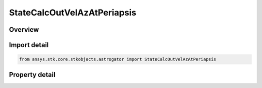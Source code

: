 StateCalcOutVelAzAtPeriapsis
============================

.. py:class:: ansys.stk.core.stkobjects.astrogator.StateCalcOutVelAzAtPeriapsis

   Bases: :py:class:`~ansys.stk.core.stkobjects.astrogator.IComponentInfo`, :py:class:`~ansys.stk.core.stkobjects.astrogator.ICloneable`

   OutVelocityAzAtPeriapsis Calc objects.

.. py:currentmodule:: StateCalcOutVelAzAtPeriapsis

Overview
--------

.. tab-set::

    .. tab-item:: Properties
        
        .. list-table::
            :header-rows: 0
            :widths: auto

            * - :py:attr:`~ansys.stk.core.stkobjects.astrogator.StateCalcOutVelAzAtPeriapsis.coord_system_name`
              - Get or set the coordinate system within which the element is defined.



Import detail
-------------

.. code-block:: python

    from ansys.stk.core.stkobjects.astrogator import StateCalcOutVelAzAtPeriapsis


Property detail
---------------

.. py:property:: coord_system_name
    :canonical: ansys.stk.core.stkobjects.astrogator.StateCalcOutVelAzAtPeriapsis.coord_system_name
    :type: str

    Get or set the coordinate system within which the element is defined.


